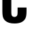 SplineFontDB: 3.2
FontName: 0001_0001.ttf
FullName: Untitled55
FamilyName: Untitled55
Weight: Regular
Copyright: Copyright (c) 2022, 
UComments: "2022-6-25: Created with FontForge (http://fontforge.org)"
Version: 001.000
ItalicAngle: 0
UnderlinePosition: -100
UnderlineWidth: 50
Ascent: 800
Descent: 200
InvalidEm: 0
LayerCount: 2
Layer: 0 0 "Back" 1
Layer: 1 0 "Fore" 0
XUID: [1021 162 2050247783 15427988]
OS2Version: 0
OS2_WeightWidthSlopeOnly: 0
OS2_UseTypoMetrics: 1
CreationTime: 1656144971
ModificationTime: 1656144971
OS2TypoAscent: 0
OS2TypoAOffset: 1
OS2TypoDescent: 0
OS2TypoDOffset: 1
OS2TypoLinegap: 0
OS2WinAscent: 0
OS2WinAOffset: 1
OS2WinDescent: 0
OS2WinDOffset: 1
HheadAscent: 0
HheadAOffset: 1
HheadDescent: 0
HheadDOffset: 1
OS2Vendor: 'PfEd'
DEI: 91125
Encoding: ISO8859-1
UnicodeInterp: none
NameList: AGL For New Fonts
DisplaySize: -48
AntiAlias: 1
FitToEm: 0
BeginChars: 256 1

StartChar: C
Encoding: 67 67 0
Width: 1049
VWidth: 1428
Flags: HW
LayerCount: 2
Fore
SplineSet
973 877 m 1
 645 877 l 1
 645 1001 l 2
 645 1048.33333333 638 1083.33333333 624 1106 c 0
 605.333333333 1135.33333333 573.666666667 1150 529 1150 c 0
 485.666666667 1150 454.666666667 1135.33333333 436 1106 c 0
 422 1083.33333333 415 1048.33333333 415 1001 c 2
 415 365 l 2
 415 317 422 282 436 260 c 0
 454.666666667 230 486 215 530 215 c 256
 574 215 605.333333333 230 624 260 c 0
 638 282 645 317 645 365 c 2
 645 550 l 1
 973 550 l 1
 973 420 l 2
 973 308.666666667 961 226.666666667 937 174 c 0
 877 44 741.333333333 -21 530 -21 c 0
 379.333333333 -21 266.666666667 13 192 81 c 0
 142.666666667 125 112 180.666666667 100 248 c 0
 91.3333333333 297.333333333 87 354.666666667 87 420 c 2
 87 946 l 2
 87 1057.33333333 99 1139 123 1191 c 0
 183 1321 319 1386 531 1386 c 0
 679.666666667 1386 792 1354.33333333 868 1291 c 0
 917.333333333 1250.33333333 948 1198 960 1134 c 0
 968.666666667 1088 973 1034.33333333 973 973 c 2
 973 877 l 1
EndSplineSet
EndChar
EndChars
EndSplineFont
